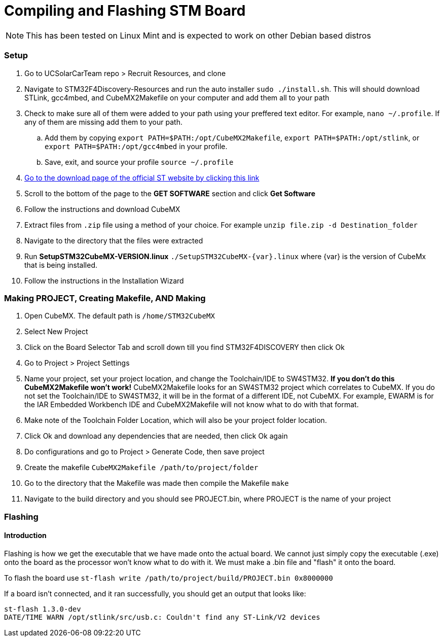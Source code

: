 = Compiling and Flashing STM Board

NOTE: This has been tested on Linux Mint and is expected to work on other Debian based distros



=== Setup
. Go to UCSolarCarTeam repo > Recruit Resources, and clone
. Navigate to STM32F4Discovery-Resources and run the auto installer `sudo ./install.sh`. 
This will should download STLink, gcc4mbed, and CubeMX2Makefile on your computer and add them all to your path
. Check to make sure all of them were added to your path using your preffered text editor.
For example, `nano ~/.profile`.
If any of them are missing add them to your path.
.. Add them by copying  `export PATH=$PATH:/opt/CubeMX2Makefile`, `export PATH=$PATH:/opt/stlink`, or `export PATH=$PATH:/opt/gcc4mbed` in your profile.
.. Save, exit, and source your profile `source ~/.profile`
. http://www.st.com/en/development-tools/stm32cubemx.html[Go to the download page of the official ST website by clicking this link^]
. Scroll to the bottom of the page to the *GET SOFTWARE* section and click *Get Software*
. Follow the instructions and download CubeMX
. Extract files from `.zip` file using a method of your choice.
For example `unzip file.zip -d Destination_folder`
. Navigate to the directory that the files were extracted
. Run *SetupSTM32CubeMX-VERSION.linux* `./SetupSTM32CubeMX-{var}.linux` where  {var} is the version of CubeMx that is being installed.
. Follow the instructions in the Installation Wizard

=== Making PROJECT, Creating Makefile, AND Making
. Open CubeMX. The default path is `/home/STM32CubeMX`
. Select New Project
. Click on the Board Selector Tab and scroll down till you find STM32F4DISCOVERY then click Ok
. Go to Project > Project Settings
. Name your project, set your project location, and change the Toolchain/IDE to SW4STM32. 
*If you don't do this CubeMX2Makefile won't work!* 
CubeMX2Makefile looks for an SW4STM32 project which correlates to CubeMX.
If you do not set the Toolchain/IDE to SW4STM32, it will be in the format of a different IDE, not CubeMX.
For example, EWARM is for the IAR Embedded Workbench IDE and CubeMX2Makefile will not know what to do with that format.
. Make note of the Toolchain Folder Location, which will also be your project folder location.
. Click Ok and download any dependencies that are needed, then click Ok again
. Do configurations and go to Project > Generate Code, then save project
. Create the makefile  `CubeMX2Makefile /path/to/project/folder`
. Go to the directory that the Makefile was made then compile the Makefile `make`
. Navigate to the build directory and you should see PROJECT.bin, where PROJECT is the name of your project

=== Flashing
==== Introduction
Flashing is how we get the executable  that we have made onto the actual board. We cannot just simply copy the executable (.exe) onto the board as the processor won't know what to do with it.
We must make a .bin file and "flash" it onto the board.

To flash the board use `st-flash write /path/to/project/build/PROJECT.bin 0x8000000`


If a board isn't connected, and it ran successfully, you should get an output that looks like: 
----
st-flash 1.3.0-dev
DATE/TIME WARN /opt/stlink/src/usb.c: Couldn't find any ST-Link/V2 devices
----
